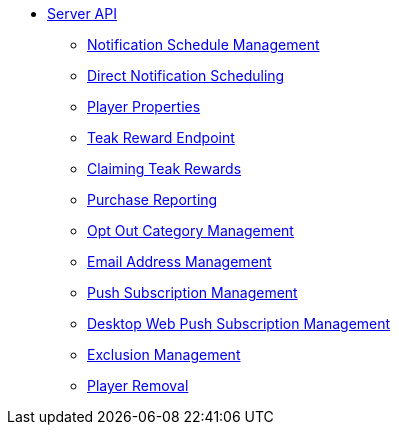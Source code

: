 ** xref:server-api::page$index.adoc[Server API]
*** xref:server-api::page$notifications/v2_scheduled_notifications.adoc[Notification Schedule Management]
*** xref:server-api::page$notifications/v2_schedule.adoc[Direct Notification Scheduling]
*** xref:server-api::page$other/v2_player_properties.adoc[Player Properties]
*** xref:server-api::page$rewards/endpoint.adoc[Teak Reward Endpoint]
*** xref:server-api::page$rewards/claiming.adoc[Claiming Teak Rewards]
*** xref:server-api::page$other/v2_purchase.adoc[Purchase Reporting]
*** xref:server-api::page$other/v2_opt_out_categories.adoc[Opt Out Category Management]
*** xref:server-api::page$other/v2_email.adoc[Email Address Management]
*** xref:server-api::page$other/v2_push_subscription.adoc[Push Subscription Management]
*** xref:server-api::page$other/v2_desktop_subscription.adoc[Desktop Web Push Subscription Management]
*** xref:server-api::page$other/v2_exclusions.adoc[Exclusion Management]
*** xref:server-api::page$other/v2_users.adoc[Player Removal]
